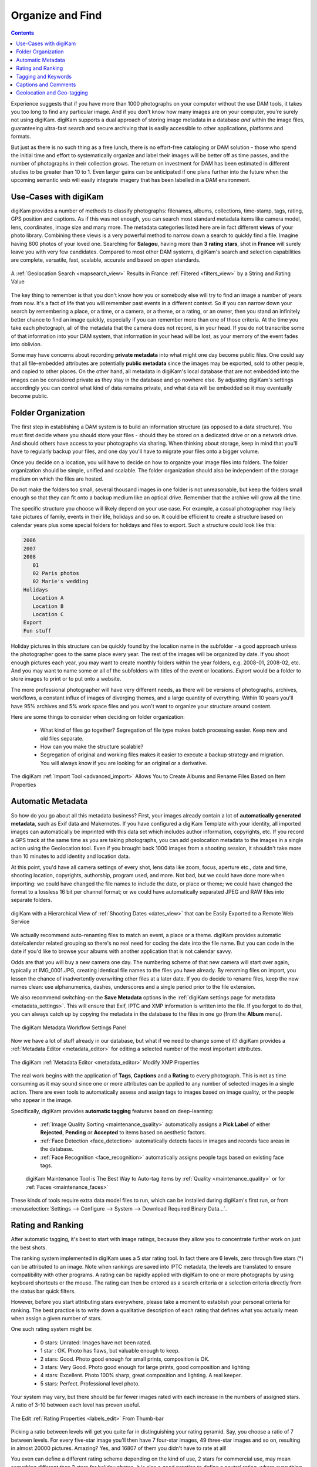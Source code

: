.. meta::
   :description: Build a System to Organize and Find Your Photographs
   :keywords: digiKam, documentation, user manual, photo management, open source, free, learn, easy, hierarchy, tags, rating, captions, geolocation, date, albums, filenames, versioning, exporting

.. metadata-placeholder

   :authors: - digiKam Team

   :license: see Credits and License page for details (https://docs.digikam.org/en/credits_license.html)

.. _organize_find:

Organize and Find
=================

.. contents::

Experience suggests that if you have more than 1000 photographs on your computer without the use DAM tools, it takes you too long to find any particular image. And if you don't know how many images are on your computer, you're surely not using digiKam. digiKam supports a dual approach of storing image metadata in a database *and* within the image files, guaranteeing ultra-fast search and secure archiving that is easily accessible to other applications, platforms and formats.

But just as there is no such thing as a free lunch, there is no effort-free cataloging or DAM solution - those who spend the initial time and effort to systematically organize and label their images will be better off as time passes, and the number of photographs in their collection grows. The return on investment for DAM has been estimated in different studies to be greater than 10 to 1. Even larger gains can be anticipated if one plans further into the future when the upcoming semantic web will easily integrate imagery that has been labelled in a DAM environment.

Use-Cases with digiKam
~~~~~~~~~~~~~~~~~~~~~~

digiKam provides a number of methods to classify photographs: filenames, albums, collections, time-stamp, tags, rating, GPS position and captions. As if this was not enough, you can search most standard metadata items like camera model, lens, coordinates, image size and many more. The metadata categories listed here are in fact different **views** of your photo library. Combining these views is a very powerful method to narrow down a search to quickly find a file. Imagine having 800 photos of your loved one. Searching for **Salagou**, having more than **3 rating stars**, shot in **France** will surely leave you with very few candidates. Compared to most other DAM systems, digiKam's search and selection capabilities are complete, versatile, fast, scalable, accurate and based on open standards.

.. figure:: images/dam_geo_search_filtered.webp
    :alt:
    :align: center

    A :ref:`Geolocation Search <mapsearch_view>` Results in France :ref:`Filtered <filters_view>` by a String and Rating Value

The key thing to remember is that you don't know how you or somebody else will try to find an image a number of years from now. It's a fact of life that you will remember past events in a different context. So if you can narrow down your search by remembering a place, or a time, or a camera, or a theme, or a rating, or an owner, then you stand an infinitely better chance to find an image quickly, especially if you can remember more than one of those criteria. At the time you take each photograph, all of the metadata that the camera does not record, is in your head. If you do not transcribe some of that information into your DAM system, that information in your head will be lost, as your memory of the event fades into oblivion.

Some may have concerns about recording **private metadata** into what might one day become public files.  One could say that all file-embedded attributes are potentially **public metadata** since the images may be exported, sold to other people, and copied to other places. On the other hand, all metadata in digiKam's local database that are not embedded into the images can be considered private as they stay in the database and go nowhere else. By adjusting digiKam's settings accordingly you can control what kind of data remains private, and what data will be embedded so it may eventually become public.


Folder Organization
~~~~~~~~~~~~~~~~~~~

The first step in establishing a DAM system is to build an information structure (as opposed to a data structure). You must first decide where you should store your files - should they be stored on a dedicated drive or on a network drive. And should others have access to your photographs via sharing. When thinking about storage, keep in mind that you'll have to regularly backup your files, and one day you'll have to migrate your files onto a bigger volume.

Once you decide on a location, you will have to decide on how to organize your image files into folders. The folder organization should be simple, unified and scalable. The folder organization should also be independent of the storage medium on which the files are hosted.

Do not make the folders too small, several thousand images in one folder is not unreasonable, but keep the folders small enough so that they can fit onto a backup medium like an optical drive. Remember that the archive will grow all the time.

The specific structure you choose will likely depend on your use case. For example, a casual photographer may likely take pictures of family, events in their life, holidays and so on. It could be efficient to create a structure based on calendar years plus some special folders for holidays and files to export. Such a structure could look like this:

.. code-block:: text

    2006
    2007
    2008
       01
       02 Paris photos
       02 Marie's wedding
    Holidays
       Location A
       Location B
       Location C
    Export
    Fun stuff

Holiday pictures in this structure can be quickly found by the location name in the subfolder - a good approach unless the photographer goes to the same place every year. The rest of the images will be organized by date. If you shoot enough pictures each year, you may want to create monthly folders within the year folders, e.g. 2008-01, 2008-02, etc. And you may want to name some or all of the subfolders with titles of the event or locations. *Export* would be a folder to store images to print or to put onto a website.

The more professional photographer will have very different needs, as there will be versions of photographs, archives, workflows, a constant influx of images of diverging themes, and a large quantity of everything. Within 10 years you'll have 95% archives and 5% work space files and you won't want to organize your structure around content.

Here are some things to consider when deciding on folder organization:

    - What kind of files go together? Segregation of file type makes batch processing easier. Keep new and old files separate.

    - How can you make the structure scalable?

    - Segregation of original and working files makes it easier to execute a backup strategy and migration. You will always know if you are looking for an original or a derivative.

.. figure:: images/dam_import_rename.webp
    :alt:
    :align: center

    The digiKam :ref:`Import Tool <advanced_import>` Allows You to Create Albums and Rename Files Based on Item Properties

Automatic Metadata
~~~~~~~~~~~~~~~~~~

So how do you go about all this metadata business? First, your images already contain a lot of **automatically generated metadata**, such as Exif data and Makernotes. If you have configured a digiKam Template with your identity, all imported images can automatically be imprinted with this data set which includes author information, copyrights, etc. If you record a GPS track at the same time as you are taking photographs, you can add geolocation metadata to the images in a single action using the Geolocation tool. Even if you brought back 1000 images from a shooting session, it shouldn't take more than 10 minutes to add identity and location data.

At this point, you'd have all camera settings of every shot, lens data like zoom, focus, aperture etc., date and time, shooting location, copyrights, authorship, program used, and more. Not bad, but we could have done more when importing: we could have changed the file names to include the date, or place or theme; we could have changed the format to a lossless 16 bit per channel format; or we could have automatically separated JPEG and RAW files into separate folders.

.. figure:: images/dam_date_export_gdrive.webp
    :alt:
    :align: center

    digiKam with a Hierarchical View of :ref:`Shooting Dates <dates_view>` that can be Easily Exported to a Remote Web Service

We actually recommend auto-renaming files to match an event, a place or a theme. digiKam provides automatic date/calendar related grouping so there's no real need for coding the date into the file name. But you can code in the date if you'd like to browse your albums with another application that is not calendar savvy.

Odds are that you will buy a new camera one day. The numbering scheme of that new camera will start over again, typically at IMG_0001.JPG, creating identical file names to the files you have already. By renaming files on import, you lessen the chance of inadvertently overwriting other files at a later date. If you do decide to rename files, keep the new names clean: use alphanumerics, dashes, underscores and a single period prior to the file extension.

We also recommend switching-on the **Save Metadata** options in the :ref:`digiKam settings page for metadata <metadata_settings>`. This will ensure that Exif, IPTC and XMP information is written into the file. If you forgot to do that, you can always catch up by copying the metadata in the database to the files in one go (from the **Album** menu).

.. figure:: images/dam_metadata_workflow.webp
    :alt:
    :align: center

    The digiKam Metadata Workflow Settings Panel

Now we have a lot of stuff already in our database, but what if we need to change some of it? digiKam provides a :ref:`Metadata Editor <metadata_editor>` for editing a selected number of the most important attributes.

.. figure:: images/dam_metadata_editor.webp
    :alt:
    :align: center

    The digiKam :ref:`Metadata Editor <metadata_editor>` Modify XMP Properties

The real work begins with the application of **Tags**, **Captions** and a **Rating** to every photograph. This is not as time consuming as it may sound since one or more attributes can be applied to any number of selected images in a single action. There are even tools to automatically assess and assign tags to images based on image quality, or the people who appear in the image.

Specifically, digiKam provides **automatic tagging** features based on deep-learning:

    - :ref:`Image Quality Sorting <maintenance_quality>` automatically assigns a **Pick Label** of either **Rejected**, **Pending** or **Accepted** to items based on aesthetic factors.
    - :ref:`Face Detection <face_detection>` automatically detects faces in images and records face areas in the database.
    - :ref:`Face Recognition <face_recognition>` automatically assigns people tags based on existing face tags.

    .. figure:: images/dam_maintenance_tool.webp
        :alt:
        :align: center

        digiKam Maintenance Tool is The Best Way to Auto-tag items by :ref:`Quality <maintenance_quality>` or for :ref:`Faces <maintenance_faces>`

These kinds of tools require extra data model files to run, which can be installed during digiKam's first run, or from :menuselection:`Settings --> Configure --> System --> Download Required Binary Data...`.


.. _rating_ranking:

Rating and Ranking
~~~~~~~~~~~~~~~~~~

After automatic tagging, it's best to start with image ratings, because they allow you to concentrate further work on just the best shots.

The ranking system implemented in digiKam uses a 5 star rating tool. In fact there are 6 levels, zero through five stars (*) can be attributed to an image. Note when rankings are saved into IPTC metadata, the levels are translated to ensure compatibility with other programs. A rating can be rapidly applied with digiKam to one or more photographs by using keyboard shortcuts or the mouse. The rating can then be entered as a search criteria or a selection criteria directly from the status bar quick filters.

However, before you start attributing stars everywhere, please take a moment to establish your personal criteria for ranking. The best practice is to write down a qualitative description of each rating that defines what you actually mean when assign a given number of stars.

One such rating system might be:

    - 0 stars: Unrated: Images have not been rated.
    - 1 star : OK. Photo has flaws, but valuable enough to keep.
    - 2 stars: Good. Photo good enough for small prints, composition is OK.
    - 3 stars: Very Good. Photo good enough for large prints, good composition and lighting
    - 4 stars: Excellent. Photo 100% sharp, great composition and lighting. A real keeper.
    - 5 stars: Perfect. Professional level photo.

Your system may vary, but there should be far fewer images rated with each increase in the numbers of assigned stars. A ratio of 3-10 between each level has proven useful.

.. figure:: images/dam_rating_edit.webp
    :alt:
    :align: center

    The Edit :ref:`Rating Properties <labels_edit>` From Thumb-bar

Picking a ratio between levels will get you quite far in distinguishing your rating pyramid. Say, you choose a ratio of 7 between levels. For every five-star image you'll then have 7 four-star images, 49 three-star images and so on, resulting in almost 20000 pictures. Amazing? Yes, and 16807 of them you didn't have to rate at all!

You even can define a different rating scheme depending on the kind of use, 2 stars for commercial use, may mean something different than 2 stars for holiday photos. It is also a good practice to define a neutral rating, where everything below is actually a negative rating.  Or you could assign purposes to your ratings, like this:

    - 0 stars for *can throw away*.
    - 1 star for images in quarantine (decide later).
    - 2 stars for gallery export.
    - 3 stars for printing.
    - 4 stars for selling.
    - 5 stars for *have to work on*.

Decide on an approach that most suits your needs. The following table illustrates a possible evolution for a professional photographer using a ranking ratio of roughly 7 over the next 12 years. It is evident that the good shots can be easily found, even within millions of photos.

.. figure:: images/dam_pyramid.webp
    :alt:
    :align: center

    The Rating Pyramid


.. _asset_tags:

Tagging and Keywords
~~~~~~~~~~~~~~~~~~~~

Let's next consider **Tags** (which are also called keywords or categories in other applications).

Tags are a hierarchical labeling system that is created by simply adding new tags to the hierarchy. The important thing to do is to create a system of keywords that suits your needs and habits. Are you a (semi) professional who wants to sell photographs to agencies, do you want to publish on a web gallery, or are you just the occasional amateur managing your family's visual memories?

In any case, you want to design a tag structure that is adapted to your use case. You can configure digiKam to write the whole tag hierarchy into XMP fields so that your photographic agency can use whatever application they want to automatically create **Titles** and **Captions** for exporting to the web based on the embedded tags. Or you can simply add keywords so you can quickly find a specific picture again.

.. figure:: images/dam_assign_tags.webp
    :alt:
    :align: center

    The digiKam Image Editor Assigning More Than One Tag at the Same Time Within the :ref:`Right Sidebar <captions_view>`

A keyword hierarchy will provide you with automatic groupings. For example, if you start a typical private use hierarchy with the top-level tags *Activities*, *People*, *Places*, *Themes*, and *Projects*, everything you tag with a sub-tag of these will be grouped together into a virtual album. digiKam has a dedicated view in the left sidebar for these virtual albums. But it gets even better.

For example, a good tag to add to a photo taken along the Okavango River might be: *Places/Africa/Botswana/Okavango*.

As you continue adding sub-tags to the keyword hierarchy, not only will you be able to search and filter for these keywords, but the right sidebar tag filter allows you to select combinations of tag groups. Let's say you select the virtual album *People* in the left sidebar tag panel and you have 12 different tags for people in there. You can then combine it with the right sidebar to choose only images tagged with *Peter*, *Paul* and *Mary* out of the 12.

.. figure:: images/dam_tag_properties.webp
    :alt:
    :align: center

    The digiKam :ref:`Tag Properties Dialog <managing_tags>`

In the long run you will forget the subjects of your pictures, or any details about the shot, as the metadata in your brain fades. It is therefore paramount that you **choose general and generic categories** to tag your shots. You will always remember that a particular shot was set at a river bank in a country or continent (aka river, continent), but you'll forget which river it was. Instead of only tagging it with *Places/Africa/Botswana/Okavango*, tagging the same image with *river/Africa* can give you another place to find the image in the tag hierarchy. Additional details can either be stored into another tag, or into the **Captions** properties that are discussed in the next section. One trick that may help is to use keywords corresponding to the words you might use to perform a search on an Internet search engine.

Another categorization might be task-oriented as in *print jobs*, *web export*, *personal*, *galleryXYZ*, *clients*, *slideshow*, etc. Create groups as you need them, but no more than you need. You should be able to remember all of your top-level tags, otherwise the differentiations will become useless. Don't forget that you have all the other attributes to narrow down the search. The right sidebar tag filter combines with any view of the left sidebar (albums, calendar, timeline, tag and search). Workflow categorizations can also be easily assigned to **Color Labels** in digiKam.

.. figure:: images/dam_color_labels.webp
    :alt:
    :align: center

    The digiKam :ref:`Color Labels <labels_view>` Can be Used to Group Items For Your Workflow Stages

Another digiKam feature is the **Pick Labels** used to categorize shots by quality and identify which item will be **Rejected**, **Pending**, or **Accepted** in your workflow. You can assign these properties manually of course, but there is a better solution: digiKam can automatically perform image quality analysis using a deep-learning based tool named **Image Quality Sorter**. This tool evaluates image features such as noise, blur, form, shape, contents, etc., and gives an evaluation of the quality of the shot. This tool is available in the :menuselection:`Tools --> Maintenance...` menu and in the **Batch Queue Manager**.

.. figure:: images/dam_quality_bqm.webp
    :alt:
    :align: center

    The digiKam Pick Labels can be Assigned Automatically Depending on the  :ref:`Quality of Shot in Batch Queue Manager <bqm_qualitysort>`

When you import cataloged images from other sources that already have embedded tags, digiKam will automatically create the keyword trees for you, adding the appropriate tags in the right place. The hierarchy tree can be easily rearranged by using drag and drop to move a sub-tree to another place in the hierarchy. The changed tags will be updated as digiKam traverses through the branches.

The graphic below shows how different digiKam item properties overlap. This is a very coarse representation, as each block of metadata will in itself be subdivided into many sections. **File-names** and **Files-dates** data are properties of all images taken from the file system if necessary.

.. figure:: images/dam_metadata.webp
    :alt:
    :align: center

    The Different Item Properties Available in digiKam


.. _captions_comments:

Captions and Comments
~~~~~~~~~~~~~~~~~~~~~

**Captions** are another kind of metadata that can be used to store text that describes the image.

Whereas **Tags** offer a hierarchical description suited to finding and grouping images, **Captions** are prose descriptions containing details and anecdotal information. Captions serve the purpose of provided unformatted information about the image. Captions could have been called comments, but digiKam uses the term Caption in agreement with IPTC usage.

Captions can also be used to filter the catalog, but this is not their primary purpose. Captions are instead used to remember the story, the event, and the emotions. Captions can make photographs much more interesting to look at. Captions provide context and meaning to photographs. If the picture is an aesthetic statement, the caption should be the emotional and informational complement.

You probably want people to see your photographs. Most people want to share them with friends, family, other photographers, agencies, and the world by putting them on the Internet. And don't tell us you're not interested in how your photos are being received!

So you might have the most beautiful portrait, sunset or landscape and nobody seems to care. Why is that? Look at some good photographs yourself without reading the title, comment or background information. How many of you are interested in depth of field, exposure time, white balance etc.? Some, of course. But everybody will be interested in the story the pictures tell. We are constantly bombarded with meaningless images, so if you want someone to remember your photograph, you need to give them a caption that explains it all.

Take a look at this panorama. From far away, it is not even a nice beach panorama. If you look a bit closer, you start to see some details, people, the space.

.. figure:: images/dam_captions_titles.webp
    :alt:
    :align: center

    digiKam Editing Panorama :ref:`Title From Captions Sidebar <comment_editors>` Tab Within Image Editor

But what if the **Caption** tells you that this is *Omaha Beach*, the Allies landing site in French Normandie 60 years after the disembarkation. One starts to dream, have associations, memories. The historical time span is present. You may hear the silence. The **Caption** has totally reframed your perception of this panorama.

For others to appreciate your photographs, the **Title** and **Caption** are probably more important than the image itself for the interest it creates. When you show pictures, tell a story. Remember that the key is to convey meaning to viewers, to help them understand what you understand about the subject and what moved you.

    - Let people know what you understand about the subject, why you love it.

    - Create a red line between the photographs.

    - Oppose or relate them to different epochs.

    - Take notes shortly after shooting to remember.

    - Contemplate, research, watch, and talk - but mostly listen.

    - It's okay if the image is less than perfect because it has the strength to stand on its own merit described in the **caption**.

With digiKam you can enter unlimited amounts of text using an internationalized alphabet (UTF-8) as a caption and title. You can enter a single caption and title for a selection of photos at the same time. When you export images to web services, you can choose to independently include or exclude the caption and title assigned to the images - no need to re-write the story for publishing.

Geolocation and Geo-tagging
~~~~~~~~~~~~~~~~~~~~~~~~~~~

Do you remember the time before GPS? A time when you would find your way to another city without a navigation system? Wasn't the earth a dull blue ball before Google Earth? Well times have changed, and it is easy these days to geo-tag most images to mark where on the globe they were taken.

A few cameras with built-in GPS receivers produce images that are automatically tagged with 3-dimensional coordinates. digiKam can geo-tag images from all other cameras based on a recording of locations made by almost any GPS device. There are three requirements for automatic geo-tagging:

* The clock on the camera should be set to the correct time,
* The GPS receiver has to be switched on, in logging mode, and carried with you while you take your photographs, and
* You need to be able to extract a GPS track from the receiver in GPX file format. There are tools that can help download track data from a receiver into a GPX format, such as `gpsbabel <https://www.gpsbabel.org/>`_.

You then can automatically match a set of photos with the GPS track data using digiKam. The coordinates are written into the JFIF part of the JPG files, depending on your settings, and into the database. Given geo-tagged images, digiKam supports searches based on locations and coordinates. You can even create virtual albums based on geographical areas! In the right sidebar under the metadata tab, you'll find your images located on zoomable and scrollable world map. A further click allows you to use any one of several mapping services on the web, zooming in on details. Even if you don't have a GPS track, you can geo-tag multiple images with a geo-editor. Just navigate on the map and click on the location where the images were shot in order to geo-tag the images.

.. figure:: images/dam_reverse_geocoding.webp
    :alt:
    :align: center

    digiKam Editing Geolocation and Processing :ref:`Reverse Geocoding <geoeditor_reverse>` with OpenStreetMap

The possibilities of exploiting image geolocation are already innumerable and will become pervasive in the future. We are not too far away from the day when we can revisit old trips in a virtual reality based on geo-tagged pictures. digiKam also supports :ref:`exporting to KML files <geoeditor_kmlexport>` that can be opened by GoogleEarth (which in turn will show the photos at their shooting site), exporting to Piwigo, Google Photo, Flickr etc. with OpenStreetMap viewer and more.
